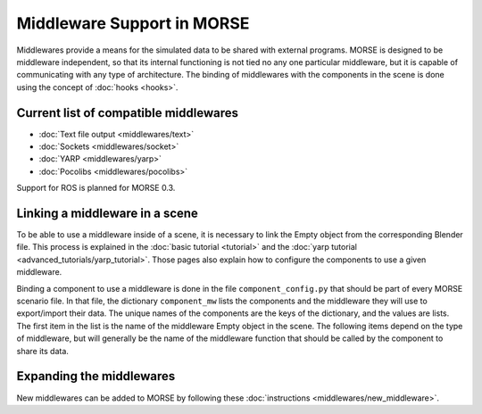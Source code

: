 Middleware Support in MORSE
===========================

Middlewares provide a means for the simulated data to be shared with external
programs. MORSE is designed to be middleware independent, so that its internal
functioning is not tied no any one particular middleware, but it is capable of
communicating with any type of architecture.
The binding of middlewares with the components in the scene is done using
the concept of :doc:`hooks <hooks>`.

Current list of compatible middlewares 
--------------------------------------

- :doc:`Text file output <middlewares/text>`
- :doc:`Sockets <middlewares/socket>`
- :doc:`YARP <middlewares/yarp>`
- :doc:`Pocolibs <middlewares/pocolibs>`

Support for ROS is planned for MORSE 0.3.

Linking a middleware in a scene 
-------------------------------

To be able to use a middleware inside of a scene, it is necessary to link the
Empty object from the corresponding Blender file. This process is explained in
the :doc:`basic tutorial <tutorial>` and the :doc:`yarp tutorial
<advanced_tutorials/yarp_tutorial>`. Those pages also explain how to
configure the components to use a given middleware.

Binding a component to use a middleware is done in the file
``component_config.py`` that should be part of every MORSE scenario file. In
that file, the dictionary ``component_mw`` lists the components and the
middleware they will use to export/import their data. The unique names of the
components are the keys of the dictionary, and the values are lists. The first
item in the list is the name of the middleware Empty object in the scene. The
following items depend on the type of middleware, but will generally be the
name of the middleware function that should be called by the component to share
its data.

Expanding the middlewares 
-------------------------

New middlewares can be added to MORSE by following these 
:doc:`instructions <middlewares/new_middleware>`.
